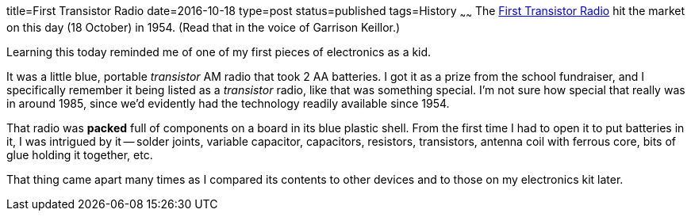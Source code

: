 title=First Transistor Radio
date=2016-10-18
type=post
status=published
tags=History
~~~~~~
The
http://www.pbs.org/transistor/background1/events/tradio.html[First Transistor Radio]
hit the market on this day (18 October) in 1954.
(Read that in the voice of Garrison Keillor.)

Learning this today reminded me
of one of my first pieces
of electronics as a kid.

It was a little blue, portable _transistor_ AM radio
that took 2 AA batteries.
I got it as a prize
from the school fundraiser,
and I specifically remember it being listed
as a _transistor_ radio,
like that was something special.
I'm not sure how special that really was in around 1985,
since we'd evidently had the technology readily available
since 1954.

That radio was *packed* full of components on a board
in its blue plastic shell.
From the first time I had to open it to put batteries in it,
I was intrigued by it --
solder joints, variable capacitor, capacitors, resistors,
transistors, antenna coil with ferrous core,
bits of glue holding it together, etc.

That thing came apart many times as I compared
its contents to other devices and to those
on my electronics kit later.
